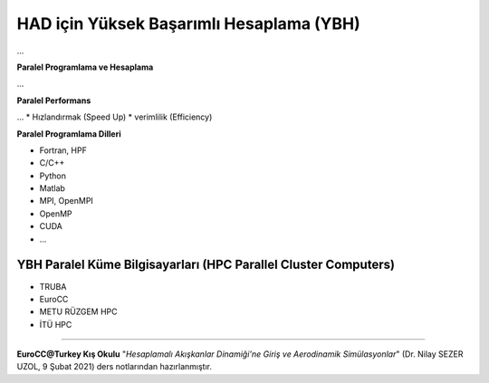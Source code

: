 =========================================
HAD için Yüksek Başarımlı Hesaplama (YBH)
=========================================
...

**Paralel Programlama ve Hesaplama**

...

**Paralel Performans**

...
* Hızlandırmak (Speed Up)
* verimlilik (Efficiency)

**Paralel Programlama Dilleri**

* Fortran, HPF
* C/C++
* Python
* Matlab
* MPI, OpenMPI
* OpenMP
* CUDA
* ...

YBH Paralel Küme Bilgisayarları (HPC Parallel Cluster Computers)
================================================================
* TRUBA
* EuroCC
* METU RÜZGEM HPC
* İTÜ HPC
  
----------

**EuroCC@Turkey Kış Okulu** "*Hesaplamalı Akışkanlar Dinamiği'ne Giriş ve 
Aerodinamik Simülasyonlar*" (Dr. Nilay SEZER UZOL, 9 Şubat 2021) ders notlarından hazırlanmıştır.
